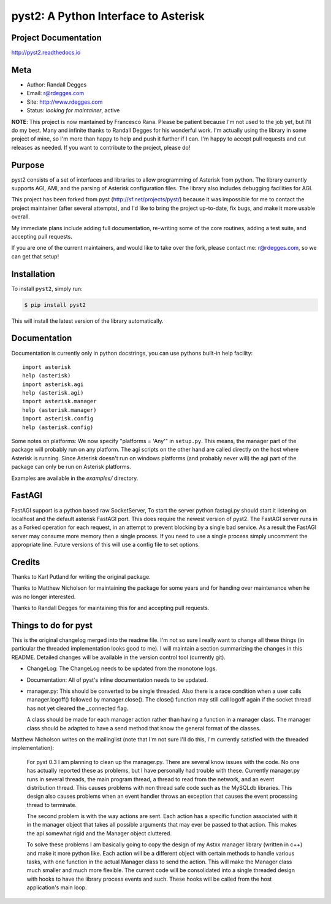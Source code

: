 pyst2: A Python Interface to Asterisk
=====================================

.. image:: https://img.shields.io/pypi/v/pyst2.svg
    :alt: pyst2 Release
    :target: https://pypi.python.org/pypi/pyst2

.. image:: https://img.shields.io/pypi/dm/pyst2.svg
    :alt: pyst2 Downloads
    :target: https://pypi.python.org/pypi/pyst2

.. image:: https://img.shields.io/travis/rdegges/pyst2.svg
    :alt: pyst2 Build
    :target: https://travis-ci.org/rdegges/pyst2

.. image:: https://github.com/rdegges/pyst2/raw/master/assets/snake-sketch.jpg
   :alt: Snake Sketch

Project Documentation
---------------------

http://pyst2.readthedocs.io


Meta
----

- Author: Randall Degges
- Email: r@rdegges.com
- Site: http://www.rdegges.com
- Status: *looking for maintainer*, active

**NOTE**: This project is now mantained by Francesco Rana. 
Please be patient because I'm not used to the job yet, but I'll do my best.
Many and infinite thanks to Randall Degges for his wonderful work. I'm actually using the
library in some project of mine, so I'm more than happy to help and push it further if I can.
I'm happy to accept pull requests and cut releases as needed.
If you want to contribute to the project, please do!


Purpose
-------

pyst2 consists of a set of interfaces and libraries to allow programming of
Asterisk from python. The library currently supports AGI, AMI, and the parsing
of Asterisk configuration files. The library also includes debugging facilities
for AGI.

This project has been forked from pyst (http://sf.net/projects/pyst/) because
it was impossible for me to contact the project maintainer (after several
attempts), and I'd like to bring the project up-to-date, fix bugs, and make
it more usable overall.

My immediate plans include adding full documentation, re-writing some
of the core routines, adding a test suite, and accepting pull requests.

If you are one of the current maintainers, and would like to take over the
fork, please contact me: r@rdegges.com, so we can get that setup!


Installation
------------

To install ``pyst2``, simply run:

.. code-block:: console

    $ pip install pyst2

This will install the latest version of the library automatically.


Documentation
-------------

Documentation is currently only in python docstrings, you can use
pythons built-in help facility::

 import asterisk
 help (asterisk)
 import asterisk.agi
 help (asterisk.agi)
 import asterisk.manager
 help (asterisk.manager)
 import asterisk.config
 help (asterisk.config)

Some notes on platforms: We now specify "platforms = 'Any'" in
``setup.py``. This means, the manager part of the package will probably
run on any platform. The agi scripts on the other hand are called
directly on the host where Asterisk is running. Since Asterisk doesn't
run on windows platforms (and probably never will) the agi part of the
package can only be run on Asterisk platforms.

Examples are available in the `examples/` directory.

FastAGI
-------

FastAGI support is a python based raw SocketServer, To start the server
python fastagi.py should start it listening on localhost and the default
asterisk FastAGI port. This does require the newest version of pyst2.
The FastAGI server runs in as a Forked operation for each request, in
an attempt to prevent blocking by a single bad service. As a result the
FastAGI server may consume more memory then a single process. If you need
to use a single process simply uncomment the appropriate line. Future versions
of this will use a config file to set options.

Credits
-------

Thanks to Karl Putland for writing the original package.

Thanks to Matthew Nicholson for maintaining the package for some years
and for handing over maintenance when he was no longer interested.

Thanks to Randall Degges for maintaining this for and accepting
pull requests.


Things to do for pyst
---------------------

This is the original changelog merged into the readme file. I'm not so
sure I really want to change all these things (in particular the
threaded implementation looks good to me). I will maintain a section
summarizing the changes in this README. Detailed changes will be
available in the version control tool (currently git).

* ChangeLog:
  The ChangeLog needs to be updated from the monotone logs.

* Documentation:
  All of pyst's inline documentation needs to be updated.

* manager.py:
  This should be converted to be single threaded.  Also there is a race
  condition when a user calls manager.logoff() followed by
  manager.close().  The close() function may still call logoff again if
  the socket thread has not yet cleared the _connected flag.

  A class should be made for each manager action rather than having a
  function in a manager class.  The manager class should be adapted to
  have a send method that know the general format of the classes.

Matthew Nicholson writes on the mailinglist (note that I'm not sure I'll do
this, I'm currently satisfied with the threaded implementation):

  For pyst 0.3 I am planning to clean up the manager.py.  There are
  several know issues with the code.  No one has actually reported these
  as problems, but I have personally had trouble with these.  Currently
  manager.py runs in several threads, the main program thread, a thread to
  read from the network, and an event distribution thread.  This causes
  problems with non thread safe code such as the MySQLdb libraries.  This
  design also causes problems when an event handler throws an exception
  that causes the event processing thread to terminate.

  The second problem is with the way actions are sent.  Each action has a
  specific function associated with it in the manager object that takes
  all possible arguments that may ever be passed to that action.  This
  makes the api somewhat rigid and the Manager object cluttered.

  To solve these problems I am basically going to copy the design of my
  Astxx manager library (written in c++) and make it more python like.
  Each action will be a different object with certain methods to handle
  various tasks, with one function in the actual Manager class to send the
  action.  This will make the Manager class much smaller and much more
  flexible.  The current code will be consolidated into a single threaded
  design with hooks to have the library process events and such.  These
  hooks will be called from the host application's main loop.
